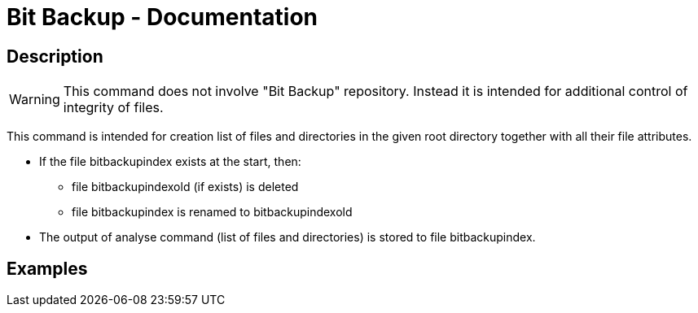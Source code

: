 = Bit Backup - Documentation

////
weight=900
////

////
+++
title = "bitbackup analyse"
date = "2024-05-21"
menu = "main"
+++
////

== Description

WARNING: This command does not involve "Bit Backup" repository. Instead it is intended for additional control of integrity of files.

This command is intended for creation list of files and directories in the given root directory together with all their file attributes.

 * If the file bitbackupindex exists at the start, then: 
 ** file bitbackupindexold (if exists) is deleted
 ** file bitbackupindex is renamed to bitbackupindexold
 * The output of analyse command (list of files and directories) is stored to file bitbackupindex.

== Examples
